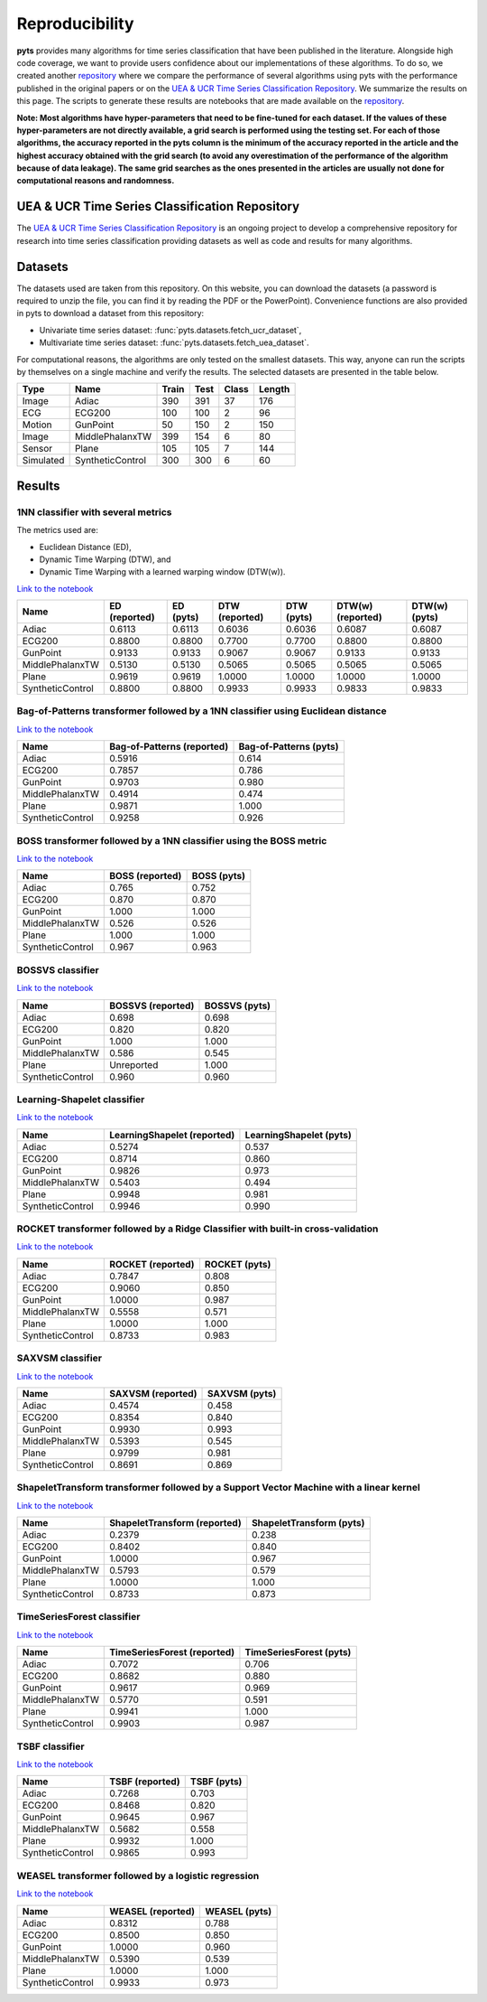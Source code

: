 .. _reproducibility:

===============
Reproducibility
===============

**pyts** provides many algorithms for time series classification that have
been published in the literature. Alongside high code coverage, we want to
provide users confidence about our implementations of these algorithms.
To do so, we created another
`repository <https://github.com/johannfaouzi/pyts-repro>`_ where we compare
the performance of several algorithms using pyts with the performance published
in the original papers or on the
`UEA & UCR Time Series Classification Repository <http://www.timeseriesclassification.com>`_.
We summarize the results on this page. The scripts to generate these results
are notebooks that are made available on the
`repository <https://github.com/johannfaouzi/pyts-repro>`_.

**Note: Most algorithms have hyper-parameters that need to be fine-tuned for
each dataset. If the values of these hyper-parameters are not directly
available, a grid search is performed using the testing set. For each of those
algorithms, the accuracy reported in the pyts column is the minimum of the
accuracy reported in the article and the highest accuracy obtained with the
grid search (to avoid any overestimation of the performance of the algorithm
because of data leakage). The same grid searches as the ones presented in the
articles are usually not done for computational reasons and randomness.**


UEA & UCR Time Series Classification Repository
-----------------------------------------------

The `UEA & UCR Time Series Classification Repository <http://www.timeseriesclassification.com>`_
is an ongoing project to develop a comprehensive repository for research into
time series classification providing datasets as well as code and results for
many algorithms.


Datasets
--------

The datasets used are taken from this repository.
On this website, you can download the datasets (a password is required to
unzip the file, you can find it by reading the PDF or the PowerPoint).
Convenience functions are also provided in pyts to download a dataset from this
repository:

* Univariate time series dataset: :func:`pyts.datasets.fetch_ucr_dataset`,
* Multivariate time series dataset: :func:`pyts.datasets.fetch_uea_dataset`.

For computational reasons, the algorithms are only tested on the smallest
datasets. This way, anyone can run the scripts by themselves on a single
machine and verify the results. The selected datasets are presented in the
table below.

+-------------+------------------+-------+------+-------+--------+
| Type        | Name             | Train | Test | Class | Length |
+=============+==================+=======+======+=======+========+
| Image       | Adiac            | 390   | 391  | 37    | 176    |
+-------------+------------------+-------+------+-------+--------+
| ECG         | ECG200           | 100   | 100  | 2     | 96     |
+-------------+------------------+-------+------+-------+--------+
| Motion      | GunPoint         | 50    | 150  | 2     | 150    |
+-------------+------------------+-------+------+-------+--------+
| Image       | MiddlePhalanxTW  | 399   | 154  | 6     | 80     |
+-------------+------------------+-------+------+-------+--------+
| Sensor      | Plane            | 105   | 105  | 7     | 144    |
+-------------+------------------+-------+------+-------+--------+
| Simulated   | SyntheticControl | 300   | 300  | 6     | 60     |
+-------------+------------------+-------+------+-------+--------+


Results
-------

1NN classifier with several metrics
^^^^^^^^^^^^^^^^^^^^^^^^^^^^^^^^^^^

The metrics used are:

* Euclidean Distance (ED),
* Dynamic Time Warping (DTW), and
* Dynamic Time Warping with a learned warping window (DTW(w)).

`Link to the notebook <https://github.com/johannfaouzi/pyts-repro/blob/master/0.13.0/KNN.ipynb>`__

+------------------+---------------+-----------+----------------+------------+-------------------+----------------+
| Name             | ED (reported) | ED (pyts) | DTW (reported) | DTW (pyts) | DTW(w) (reported) | DTW(w) (pyts)  |
+==================+===============+===========+================+============+===================+================+
| Adiac            | 0.6113        | 0.6113    | 0.6036         | 0.6036     | 0.6087            | 0.6087         |
+------------------+---------------+-----------+----------------+------------+-------------------+----------------+
| ECG200           | 0.8800        | 0.8800    | 0.7700         | 0.7700     | 0.8800            | 0.8800         |
+------------------+---------------+-----------+----------------+------------+-------------------+----------------+
| GunPoint         | 0.9133        | 0.9133    | 0.9067         | 0.9067     | 0.9133            | 0.9133         |
+------------------+---------------+-----------+----------------+------------+-------------------+----------------+
| MiddlePhalanxTW  | 0.5130        | 0.5130    | 0.5065         | 0.5065     | 0.5065            | 0.5065         |
+------------------+---------------+-----------+----------------+------------+-------------------+----------------+
| Plane            | 0.9619        | 0.9619    | 1.0000         | 1.0000     | 1.0000            | 1.0000         |
+------------------+---------------+-----------+----------------+------------+-------------------+----------------+
| SyntheticControl | 0.8800        | 0.8800    | 0.9933         | 0.9933     | 0.9833            | 0.9833         |
+------------------+---------------+-----------+----------------+------------+-------------------+----------------+


Bag-of-Patterns transformer followed by a 1NN classifier using Euclidean distance
^^^^^^^^^^^^^^^^^^^^^^^^^^^^^^^^^^^^^^^^^^^^^^^^^^^^^^^^^^^^^^^^^^^^^^^^^^^^^^^^^

`Link to the notebook <https://github.com/johannfaouzi/pyts-repro/blob/master/0.13.0/Bag-of-Patterns.ipynb>`__

+------------------+----------------------------+------------------------+
| Name             | Bag-of-Patterns (reported) | Bag-of-Patterns (pyts) |
+==================+============================+========================+
| Adiac            | 0.5916                     | 0.614                  |
+------------------+----------------------------+------------------------+
| ECG200           | 0.7857                     | 0.786                  |
+------------------+----------------------------+------------------------+
| GunPoint         | 0.9703                     | 0.980                  |
+------------------+----------------------------+------------------------+
| MiddlePhalanxTW  | 0.4914                     | 0.474                  |
+------------------+----------------------------+------------------------+
| Plane            | 0.9871                     | 1.000                  |
+------------------+----------------------------+------------------------+
| SyntheticControl | 0.9258                     | 0.926                  |
+------------------+----------------------------+------------------------+


BOSS transformer followed by a 1NN classifier using the BOSS metric
^^^^^^^^^^^^^^^^^^^^^^^^^^^^^^^^^^^^^^^^^^^^^^^^^^^^^^^^^^^^^^^^^^^

`Link to the notebook <https://github.com/johannfaouzi/pyts-repro/blob/master/0.13.0/BOSS.ipynb>`__

+------------------+-----------------+-------------+
| Name             | BOSS (reported) | BOSS (pyts) |
+==================+=================+=============+
| Adiac            | 0.765           | 0.752       |
+------------------+-----------------+-------------+
| ECG200           | 0.870           | 0.870       |
+------------------+-----------------+-------------+
| GunPoint         | 1.000           | 1.000       |
+------------------+-----------------+-------------+
| MiddlePhalanxTW  | 0.526           | 0.526       |
+------------------+-----------------+-------------+
| Plane            | 1.000           | 1.000       |
+------------------+-----------------+-------------+
| SyntheticControl | 0.967           | 0.963       |
+------------------+-----------------+-------------+


BOSSVS classifier
^^^^^^^^^^^^^^^^^

`Link to the notebook <https://github.com/johannfaouzi/pyts-repro/blob/master/0.13.0/BOSSVS.ipynb>`__

+------------------+-------------------+---------------+
| Name             | BOSSVS (reported) | BOSSVS (pyts) |
+==================+===================+===============+
| Adiac            | 0.698             | 0.698         |
+------------------+-------------------+---------------+
| ECG200           | 0.820             | 0.820         |
+------------------+-------------------+---------------+
| GunPoint         | 1.000             | 1.000         |
+------------------+-------------------+---------------+
| MiddlePhalanxTW  | 0.586             | 0.545         |
+------------------+-------------------+---------------+
| Plane            | Unreported        | 1.000         |
+------------------+-------------------+---------------+
| SyntheticControl | 0.960             | 0.960         |
+------------------+-------------------+---------------+


Learning-Shapelet classifier
^^^^^^^^^^^^^^^^^^^^^^^^^^^^

`Link to the notebook <https://github.com/johannfaouzi/pyts-repro/blob/master/0.13.0/LearningShapelet.ipynb>`__

+------------------+------------------------------+--------------------------+
| Name             | LearningShapelet (reported)  | LearningShapelet (pyts)  |
+==================+==============================+==========================+
| Adiac            | 0.5274                       | 0.537                    |
+------------------+------------------------------+--------------------------+
| ECG200           | 0.8714                       | 0.860                    |
+------------------+------------------------------+--------------------------+
| GunPoint         | 0.9826                       | 0.973                    |
+------------------+------------------------------+--------------------------+
| MiddlePhalanxTW  | 0.5403                       | 0.494                    |
+------------------+------------------------------+--------------------------+
| Plane            | 0.9948                       | 0.981                    |
+------------------+------------------------------+--------------------------+
| SyntheticControl | 0.9946                       | 0.990                    |
+------------------+------------------------------+--------------------------+


ROCKET transformer followed by a Ridge Classifier with built-in cross-validation
^^^^^^^^^^^^^^^^^^^^^^^^^^^^^^^^^^^^^^^^^^^^^^^^^^^^^^^^^^^^^^^^^^^^^^^^^^^^^^^^

`Link to the notebook <https://github.com/johannfaouzi/pyts-repro/blob/master/0.13.0/ROCKET.ipynb>`__

+------------------+------------------------------+--------------------------+
| Name             | ROCKET (reported)            | ROCKET (pyts)            |
+==================+==============================+==========================+
| Adiac            | 0.7847                       | 0.808                    |
+------------------+------------------------------+--------------------------+
| ECG200           | 0.9060                       | 0.850                    |
+------------------+------------------------------+--------------------------+
| GunPoint         | 1.0000                       | 0.987                    |
+------------------+------------------------------+--------------------------+
| MiddlePhalanxTW  | 0.5558                       | 0.571                    |
+------------------+------------------------------+--------------------------+
| Plane            | 1.0000                       | 1.000                    |
+------------------+------------------------------+--------------------------+
| SyntheticControl | 0.8733                       | 0.983                    |
+------------------+------------------------------+--------------------------+


SAXVSM classifier
^^^^^^^^^^^^^^^^^

`Link to the notebook <https://github.com/johannfaouzi/pyts-repro/blob/master/0.13.0/SAXVSM.ipynb>`__

+------------------+------------------------------+--------------------------+
| Name             | SAXVSM (reported)            | SAXVSM (pyts)            |
+==================+==============================+==========================+
| Adiac            | 0.4574                       | 0.458                    |
+------------------+------------------------------+--------------------------+
| ECG200           | 0.8354                       | 0.840                    |
+------------------+------------------------------+--------------------------+
| GunPoint         | 0.9930                       | 0.993                    |
+------------------+------------------------------+--------------------------+
| MiddlePhalanxTW  | 0.5393                       | 0.545                    |
+------------------+------------------------------+--------------------------+
| Plane            | 0.9799                       | 0.981                    |
+------------------+------------------------------+--------------------------+
| SyntheticControl | 0.8691                       | 0.869                    |
+------------------+------------------------------+--------------------------+


ShapeletTransform transformer followed by a Support Vector Machine with a linear kernel
^^^^^^^^^^^^^^^^^^^^^^^^^^^^^^^^^^^^^^^^^^^^^^^^^^^^^^^^^^^^^^^^^^^^^^^^^^^^^^^^^^^^^^^

`Link to the notebook <https://github.com/johannfaouzi/pyts-repro/blob/master/0.13.0/ShapeletTransform.ipynb>`__

+------------------+------------------------------+--------------------------+
| Name             | ShapeletTransform (reported) | ShapeletTransform (pyts) |
+==================+==============================+==========================+
| Adiac            | 0.2379                       | 0.238                    |
+------------------+------------------------------+--------------------------+
| ECG200           | 0.8402                       | 0.840                    |
+------------------+------------------------------+--------------------------+
| GunPoint         | 1.0000                       | 0.967                    |
+------------------+------------------------------+--------------------------+
| MiddlePhalanxTW  | 0.5793                       | 0.579                    |
+------------------+------------------------------+--------------------------+
| Plane            | 1.0000                       | 1.000                    |
+------------------+------------------------------+--------------------------+
| SyntheticControl | 0.8733                       | 0.873                    |
+------------------+------------------------------+--------------------------+


TimeSeriesForest classifier
^^^^^^^^^^^^^^^^^^^^^^^^^^^

`Link to the notebook <https://github.com/johannfaouzi/pyts-repro/blob/master/0.13.0/TimeSeriesForest.ipynb>`__

+------------------+------------------------------+--------------------------+
| Name             | TimeSeriesForest (reported)  | TimeSeriesForest (pyts)  |
+==================+==============================+==========================+
| Adiac            | 0.7072                       | 0.706                    |
+------------------+------------------------------+--------------------------+
| ECG200           | 0.8682                       | 0.880                    |
+------------------+------------------------------+--------------------------+
| GunPoint         | 0.9617                       | 0.969                    |
+------------------+------------------------------+--------------------------+
| MiddlePhalanxTW  | 0.5770                       | 0.591                    |
+------------------+------------------------------+--------------------------+
| Plane            | 0.9941                       | 1.000                    |
+------------------+------------------------------+--------------------------+
| SyntheticControl | 0.9903                       | 0.987                    |
+------------------+------------------------------+--------------------------+


TSBF classifier
^^^^^^^^^^^^^^^

`Link to the notebook <https://github.com/johannfaouzi/pyts-repro/blob/master/0.13.0/TSBF.ipynb>`__

+------------------+------------------------------+--------------------------+
| Name             | TSBF (reported)              | TSBF (pyts)              |
+==================+==============================+==========================+
| Adiac            | 0.7268                       | 0.703                    |
+------------------+------------------------------+--------------------------+
| ECG200           | 0.8468                       | 0.820                    |
+------------------+------------------------------+--------------------------+
| GunPoint         | 0.9645                       | 0.967                    |
+------------------+------------------------------+--------------------------+
| MiddlePhalanxTW  | 0.5682                       | 0.558                    |
+------------------+------------------------------+--------------------------+
| Plane            | 0.9932                       | 1.000                    |
+------------------+------------------------------+--------------------------+
| SyntheticControl | 0.9865                       | 0.993                    |
+------------------+------------------------------+--------------------------+


WEASEL transformer followed by a logistic regression
^^^^^^^^^^^^^^^^^^^^^^^^^^^^^^^^^^^^^^^^^^^^^^^^^^^^

`Link to the notebook <https://github.com/johannfaouzi/pyts-repro/blob/master/0.13.0/WEASEL.ipynb>`__

+------------------+-------------------+---------------+
| Name             | WEASEL (reported) | WEASEL (pyts) |
+==================+===================+===============+
| Adiac            | 0.8312            | 0.788         |
+------------------+-------------------+---------------+
| ECG200           | 0.8500            | 0.850         |
+------------------+-------------------+---------------+
| GunPoint         | 1.0000            | 0.960         |
+------------------+-------------------+---------------+
| MiddlePhalanxTW  | 0.5390            | 0.539         |
+------------------+-------------------+---------------+
| Plane            | 1.0000            | 1.000         |
+------------------+-------------------+---------------+
| SyntheticControl | 0.9933            | 0.973         |
+------------------+-------------------+---------------+

